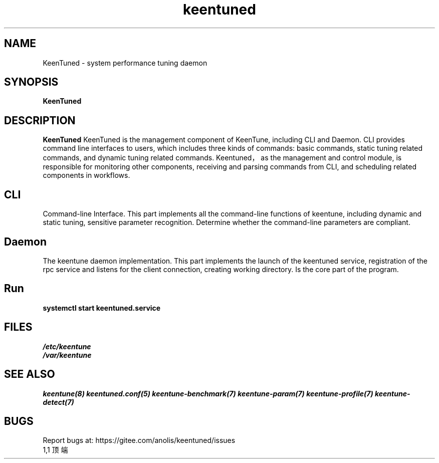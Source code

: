 .\"/*
.\" * All rights reserved
.\" *Copyright (c) [Year] [name of copyright holder]
.\" *[Software Name] is licensed under Mulan PSL v2.
.\" *You can use this software according to the terms and conditions of the Mulan PSL v2.
.\" *You may obtain a copy of Mulan PSL v2 at:
.\" *         http://license.coscl.org.cn/MulanPSL2
.\" *THIS SOFTWARE IS PROVIDED ON AN "AS IS" BASIS, WITHOUT WARRANTIES OF ANY KIND,
.\" *EITHER EXPRESS OR IMPLIED, INCLUDING BUT NOT LIMITED TO NON-INFRINGEMENT,
.\" *MERCHANTABILITY OR FIT FOR A PARTICULAR PURPOSE.
.\" */
.\".
.TH "keentuned" "8" "5 May 2022" "OpenAnolis KeenTune SIG" "KeenTune"
.SH NAME
KeenTuned - system performance tuning daemon
.SH SYNOPSIS
\fBKeenTuned\fP
.SH DESCRIPTION
\fBKeenTuned\fR KeenTuned is the management component of KeenTune, including CLI and Daemon. CLI provides command line interfaces to users, which includes three kinds of commands: basic commands, static tuning related commands, and dynamic tuning related commands. Keentuned，as the management and control module, is responsible for monitoring other components, receiving and parsing commands from CLI, and scheduling related components in workflows.
.
.SH "CLI"
Command-line Interface. This part implements all the command-line functions of keentune, including dynamic and static tuning, sensitive parameter recognition. Determine whether the command-line parameters are compliant.
.
.SH "Daemon"
The keentune daemon implementation. This part implements the launch of the keentuned service, registration of the rpc service and listens for the client connection, creating working directory. Is the core part of the program.
.
.SH "Run"
.
.TP
\fBsystemctl start keentuned.service\fR

.SH "FILES"
.nf
.I /etc/keentune
.I /var/keentune

.SH "SEE ALSO"
.BR keentune(8)
.BR keentuned.conf(5)
.BR keentune-benchmark(7)
.BR keentune-param(7)
.BR keentune-profile(7)
.BR keentune-detect(7)

.SH "BUGS"
Report bugs at: https://gitee.com/anolis/keentuned/issues
                                                                                                                                                                                                1,1          顶端

